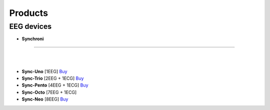 Products
=================

EEG devices
-------------
.. gForce
.. ---------

.. - **gForce200**: [Describe the features and uses of gForce200 here]
.. - **gForcePro/Pro+/Oct**: [Details about these products]
.. - **gForceJoint**: [Explain what gForceJoint is for]

- **Synchroni**
~~~~~~~~~~~~~~~~~

.. image:: ./_static/Frame9.jpg
    :width: 600

.. image:: ./_static/synchroni1.webp
    :width: 400

.. image:: ./_static/synchroni2.webp
    :width: 400

|
|

- **Sync-Uno** [1EEG] `Buy <https://shop.synchroni.co/products/synchroni-uno>`_
- **Sync-Trio** [2EEG + 1ECG] `Buy <https://shop.synchroni.co/products/synchroni-trio>`_
- **Sync-Pento** [4EEG + 1ECG] `Buy <https://shop.synchroni.co/products/synchroni-pento>`_
- **Sync-Octo** [7EEG + 1ECG]
- **Sync-Neo** [8EEG] `Buy <https://shop.synchroni.co/products/synchroni-neo>`_